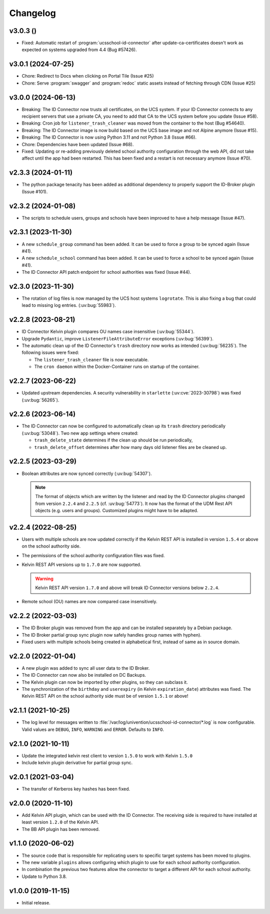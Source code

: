 .. :changelog:

.. The file can be read on the installed system at https://FQDN/ucsschool-id-connector/api/v1/history

*********
Changelog
*********

.. _3.0.3:

v3.0.3 ()
===================

* Fixed: Automatic restart of :program:`ucsschool-id-connector` after update-ca-certificates doesn't work as expected on systems upgraded from 4.4 (Bug #57426).

.. _3.0.1:

v3.0.1 (2024-07-25)
===================

* Chore: Redirect to Docs when clicking on Portal Tile (Issue #25)
* Chore: Serve :program:`swagger` and :program:`redoc` static assets instead of fetching through CDN (Issue #25)

.. _3.0.0:

v3.0.0 (2024-06-13)
===================

* Breaking: The ID Connector now trusts all certificates, on the UCS system. If your ID Connector connects to any recipient servers that use a private CA, you need to add that CA to the UCS system before you update (Issue #58).
* Breaking: Cron job for ``listener_trash_cleaner`` was moved from the container to the host (Bug #54640).
* Breaking: The ID Connector image is now build based on the UCS base image and not Alpine anymore (Issue #15).
* Breaking: The ID Connector is now using Python 3.11 and not Python 3.8 (Issue #66).
* Chore: Dependencies have been updated (Issue #68).
* Fixed: Updating or re-adding previously deleted school authority configuration through the web API, did not take affect until the app had been restarted. This has been fixed and a restart is not necessary anymore (Issue #70).

.. _2.3.3:

v2.3.3 (2024-01-11)
===================

* The python package tenacity has been added as additional dependency to properly support the ID-Broker plugin (Issue #101).

.. _2.3.2:

v2.3.2 (2024-01-08)
===================

* The scripts to schedule users, groups and schools have been improved to have a help message (Issue #47).

.. _2.3.1:

v2.3.1 (2023-11-30)
===================

* A new ``schedule_group`` command has been added. It can be used to force a group to be synced again (Issue #41).
* A new ``schedule_school`` command has been added. It can be used to force a school to be synced again (Issue #41).
* The ID Connector API patch endpoint for school authorities was fixed (Issue #44).

.. _2.3.0:

v2.3.0 (2023-11-30)
===================

* The rotation of log files is now managed by the UCS host systems ``logrotate``.
  This is also fixing a bug that could lead to missing log entries. (:uv:bug:`55983`).

.. _2.2.8:

v2.2.8 (2023-08-21)
===================

* ID Connector Kelvin plugin compares OU names case insensitive (:uv:bug:`55344`).
* Upgrade ``Pydantic``, improve ``ListenerFileAttributeError`` exceptions (:uv:bug:`56399`).
* The automatic clean up of the ID Connector's ``trash`` directory now works as intended (:uv:bug:`56235`).
  The following issues were fixed:

  - The ``listener_trash_cleaner`` file is now executable.
  - The ``cron daemon`` within the Docker-Container runs on startup of the container.

.. _2.2.7:

v2.2.7 (2023-06-22)
===================

* Updated upstream dependencies. A security vulnerability in ``starlette`` (:uv:cve:`2023-30798`) was fixed (:uv:bug:`56265`).

.. _2.2.6:

v2.2.6 (2023-06-14)
===================

* The ID Connector can now be configured to automatically clean up its ``trash`` directory periodically (:uv:bug:`53048`).
  Two new app settings where created:

  - ``trash_delete_state`` determines if the clean up should be run periodically,
  - ``trash_delete_offset`` determines after how many days old listener files are be cleaned up.

.. _2.2.5:

v2.2.5 (2023-03-29)
===================

* Boolean attributes are now synced correctly (:uv:bug:`54307`).

  .. note::

     The format of objects which are written by the listener and read by the ID
     Connector plugins changed from version ``2.2.4`` and ``2.2.5`` (cf.
     :uv:bug:`54773`). It now has the format of the UDM Rest API objects (e.g.
     users and groups). Customized plugins might have to be adapted.

.. _2.2.4:

v2.2.4 (2022-08-25)
===================

* Users with multiple schools are now updated correctly if the Kelvin REST API is installed in version ``1.5.4`` or above on the school authority side.

* The permissions of the school authority configuration files was fixed.

* Kelvin REST API versions up to ``1.7.0`` are now supported.

  .. warning::

     Kelvin REST API version ``1.7.0`` and above will break ID Connector versions below ``2.2.4``.

* Remote school (OU) names are now compared case insensitively.

.. _2.2.2:

v2.2.2 (2022-03-03)
===================

* The ID Broker plugin was removed from the app and can be installed separately by a Debian package.
* The ID Broker partial group sync plugin now safely handles group names with hyphen).
* Fixed users with multiple schools being created in alphabetical first, instead of same as in source domain.

.. _2.2.0:

v2.2.0 (2022-01-04)
===================

* A new plugin was added to sync all user data to the ID Broker.

* The ID Connector can now also be installed on DC Backups.

* The Kelvin plugin can now be imported by other plugins, so they can subclass it.

* The synchronization of the ``birthday`` and ``userexpiry`` (in Kelvin ``expiration_date``) attributes was fixed.
  The Kelvin REST API on the school authority side must be of version ``1.5.1`` or above!

.. _2.1.1:

v2.1.1 (2021-10-25)
===================

* The log level for messages written to :file:`/var/log/univention/ucsschool-id-connector/*.log` is now configurable.
  Valid values are ``DEBUG``, ``INFO``, ``WARNING`` and ``ERROR``. Defaults to ``INFO``.

.. _2.1.0:

v2.1.0 (2021-10-11)
===================

* Update the integrated kelvin rest client to version ``1.5.0`` to work with Kelvin ``1.5.0``
* Include kelvin plugin derivative for partial group sync.

.. _2.0.1:

v2.0.1 (2021-03-04)
===================

* The transfer of Kerberos key hashes has been fixed.

.. _2.0.0:

v2.0.0 (2020-11-10)
===================

* Add Kelvin API plugin, which can be used with the ID Connector.
  The receiving side is required to have installed at least version ``1.2.0`` of the Kelvin API.

* The BB API plugin has been removed.

.. _1.1.0:

v1.1.0 (2020-06-02)
===================

* The source code that is responsible for replicating users to specific target systems has been moved to plugins.
* The new variable ``plugins`` allows configuring which plugin to use for each school authority configuration.
* In combination the previous two features allow the connector to target a different API for each school authority.
* Update to Python 3.8.

.. _1.0.0:

v1.0.0 (2019-11-15)
===================

* Initial release.
